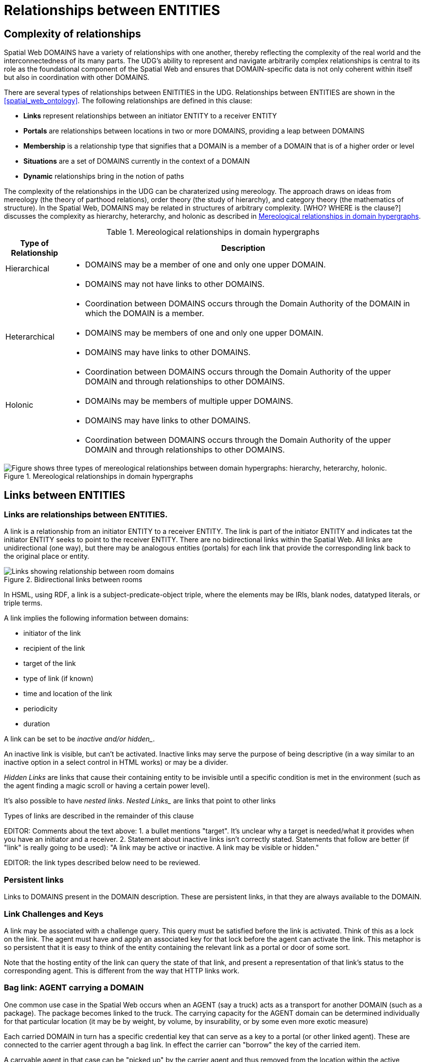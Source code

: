 [[relationships]]
= Relationships between ENTITIES

== Complexity of relationships

Spatial Web DOMAINS have a variety of relationships with one another, thereby reflecting the complexity of the real world and the interconnectedness of its many parts. The UDG's ability to represent and navigate arbitrarily complex relationships is central to its role as the foundational component of the Spatial Web and ensures that DOMAIN-specific data is not only coherent within itself but also in coordination with other DOMAINS.

There are several types of relationships between ENITITIES in the UDG. Relationships between ENTITIES are shown in the <<spatial_web_ontology>>. The following relationships are defined in this clause: 

 * *Links* represent relationships between an initiator ENTITY to a receiver ENTITY
 * *Portals* are relationships between locations in two or more DOMAINS, providing a leap between DOMAINS
 * *Membership* is a relationship type that signifies that a DOMAIN is a member of a DOMAIN that is of a higher order or level
 * *Situations* are a set of DOMAINS currently in the context of a DOMAIN
 * *Dynamic* relationships bring in the notion of paths

The complexity of the relationships in the UDG can be charaterized using mereology. The approach draws on ideas from mereology (the theory of parthood relations), order theory (the study of hierarchy), and category theory (the mathematics of structure). In the Spatial Web, DOMAINS may be related in structures of arbitrary complexity. [WHO? WHERE is the clause?] discusses the complexity as hierarchy, heterarchy, and holonic as described in <<domain_relationships>>.

[[domain_relationships]]
.Mereological relationships in domain hypergraphs
[cols="1a,6a", options="header"]
|===
| Type of Relationship | Description
| Hierarchical
| * DOMAINS may be a member of one and only one upper DOMAIN. 
|
| * DOMAINS may not have links to other DOMAINS.   
|
| * Coordination between DOMAINS occurs through the Domain Authority of the DOMAIN in which the DOMAIN is a member. 
| Heterarchical
| * DOMAINS may be members of one and only one upper DOMAIN. 
|
| * DOMAINS may have links to other DOMAINS. 
|
| * Coordination between DOMAINS occurs through the Domain Authority of the upper DOMAIN and through relationships to other DOMAINS. 
| Holonic
| * DOMAINs may be members of multiple upper DOMAINS.
|
| * DOMAINS may have links to other DOMAINS. 
|
| * Coordination between DOMAINS occurs through the Domain Authority of the upper DOMAIN and through relationships to other DOMAINS.
|===
 

[[domain_relationship_types]]
.Mereological relationships in domain hypergraphs
image::domain_relationship_types.png["Figure shows three types of mereological relationships between domain hypergraphs: hierarchy, heterarchy, holonic."]



[[links]]
== Links between ENTITIES

=== Links are relationships between ENTITIES.

A link is a relationship from an initiator ENTITY to a receiver ENTITY.  The link is part of the initiator ENTITY and indicates tat the initiator ENTITY seeks to point to the receiver ENTITY. There are no bidirectional links within the Spatial Web. All links are unidirectional (one way), but there may be analogous entities (portals) for each link that provide the corresponding link back to the original place or entity.

[[fig-room-to-room]]
.Bidirectional links between rooms
image::room-to-room.png[Links showing relationship between room domains]


// [source,mermaid]
// ----
// graph LR
//    place1[Room 1]
//    place2[Room 2]
//    place1 -->|link to room2| place2
//    place2 -->|link to room1| place1
// ----

In HSML, using RDF, a link is a subject-predicate-object triple, where the elements may be IRIs, blank nodes, datatyped literals, or triple terms.

A link implies the following information between domains:

* initiator of the link
* recipient of the link
* target of the link
* type of link (if known)
* time and location of the link
* periodicity
* duration


A link can be set to be _inactive__ and/or __hidden__. 

An inactive link is visible, but can't be activated. Inactive links may serve the purpose of being descriptive (in a way similar to an inactive option in a select control in HTML works) or may be a divider.

__Hidden Links__ are links that cause their containing entity to be invisible until a specific condition is met in the environment (such as the agent finding a magic scroll or having a certain power level).

It's also possible to have __nested links__.  _Nested Links__ are links that point to other links

Types of links are described in the remainder of this clause

EDITOR: Comments about the text above: 1. a bullet mentions "target". It's unclear why a target is needed/what it provides when you have an initiator and a receiver.  2. Statement about inactive links isn't correctly stated. Statements that follow are better (if "link" is really going to be used): "A link may be active or inactive. A link may be visible or hidden." 

EDITOR: the link types described below need to be reviewed.


=== Persistent links

Links to DOMAINS present in the DOMAIN description. These are persistent links, in that they are always available to the DOMAIN. 

=== Link Challenges and Keys

A link may be associated with a challenge query. This query must be satisfied before the link is activated. Think of this as a lock on the link. The agent must have and apply an associated key for that lock before the agent can activate the link. This metaphor is so persistent that it is easy to think of the entity containing the relevant link as a portal or door of some sort.

Note that the hosting entity of the link can query the state of that link, and present a representation of that link's status to the corresponding agent. This is different from the way that HTTP links work.

=== Bag link: AGENT carrying a DOMAIN 

One common use case in the Spatial Web occurs when an AGENT (say a truck) acts as a transport for another DOMAIN (such as a package). The package becomes linked to the truck.  The carrying capacity for the AGENT domain can be determined individually for that particular location (it may be by weight, by volume, by insurability, or by some even more exotic measure)

Each carried DOMAIN in turn has a specific credential key that can serve as a key to a portal (or other linked agent). These are connected to the carrier agent through a bag link. In effect the carrier can "borrow" the key of the carried item.

A carryable agent in that case can be "picked up" by the carrier agent and thus removed from the location within the active domain into the bag location in the carrier's domain. Even if the carrier moves to a new domain, the carried object stays associated with the carrier's internal domain "bag". The carried agent can be used by the carrier to activate a portal or similar Thing agent.

Activation of a bag link _may_ also cause the item to expire, in essence, being removed from the bag upon use. Additionally, a
carried item may be transferred to another agent or "dropped" into the current location. That has obvious implications for both supply chain scenarios and e-commerce scenarios, where a specific virtual item is "sold" to another agent, and its use in role playing games should be self-evident.

=== AGENT-to-DOMAIN Links

A use case is connecting one agent that is in effect a camera (a sensor array) with another agent that is a display or monitor. 

This could also be used to monitor the value of a given set of properties such as position, temperature, funds, or emotional state. Since in many cases, these values may be computed rather than intrinsic, this provides a light-weight mechanism for determining relevant state without needing to know the internal mechanisms for that agent.

== Portals

A __portal__ connects spaces as defined in <<IEEE_2874_2025, Spatial Web clause 6.2.3.7.2. Connecting spaces>>.  By identifying  sets of locations in hyperspace that connect two DOMAINS, a portal between the DOMAINS is created as a relationship between DOMAINS.  A portal need not be binary; it could be multiple sets of points to define an n-ary portal.  

Portals are defined using sets of points in spaces.  The sets of points might also be the locations of several domains. For example, a portal defined by locations on each side of a doorway also defines the connection of room DOMAINS which share the doorway.

A portal may be used by an AGENT to move between spaces.  The path of the agent uses the portal to move from one location to another and between domains. Such links are topological, in that such links are not necessarily dependent upon contiguity or geometry.

Portals access may be constrained by the requirement that the initiating agent has access to a cryptographic key in order to activate the portal. Such keys may be associated with dedicated agents in a Bag relationship.

A landing place is a place within a domain that is used to indicate where a given agent is placed (lands) when entering a domain without an explicit link to a place. This can be thought of as the "home" of the domain, and is indicated as a property of the domain. This corresponds roughly with the top of an HTML page when it is rendered.

Portals will take you from a place to another place, but it is possible to link to other entities. Such links will take you to the location of that entity. For instance, if you wanted to join a party (an link:aggregations.md[aggregation]), then you could use the SWID of that aggregation to take you to where that party is located, even if that party moves around. See <<links,Links>> for more details.

EDITOR: The OMA3 Inter-World Portaling System (IWPS) draft standard may be relevant for Spatial Web.  IWPS presents a framework for digital interoperability, acting as the 3D equivalent to a web hyperlink, linking users to various virtual worlds. The IWPS standard enables users to move between applications, even on different devices, effectively serving as a generic application launcher. 


[[domain_membership]]
== Membership in a DOMAIN

=== DOMAIN as a container of DOMAINS

A DOMAIN is a holon: it is both a unit and a composition.  As a unit or system, a DOMAIN performs functions that are only achievable as a collective whole.  As a composition, a DOMAIN contains parts which are subject to conditions on the parts enforced by the overall DOMAIN.  An AGENT is an excellent example of a DOMAIN as a system or organism.  In this clause we focus on the DOMAIN as a composition.

Membership in a DOMAIN is type of credential granted by the Domain Authority of the upper domain to the member domain.  The credential provides the evidence of the claim that a DOMAIN is a member of an upper DOMAIN.

Membership in DOMAINS may be a multi-layer hierarchy: a DOMAIN maybe included in a DOMAIN which in turn is included in a DOMAIN. 

As a holarchy, the membership relationship allows for a DOMAIN to be a member of more than one DOMAIN.

Movement of a DOMAIN in and out of membership in an upper DOMAIN is allowed as specified in the membership agreement of the DOMAIN.

=== Obligations on DOMAIN members.

DOMAINS define norms, obligations and laws which the member DOMAINS must adhere with.  Enforcement of the DOMAIN obligations is a function of the Domain Authority that manages the upper DOMAIN.

=== DOMAIN location

A DOMAIN may have a location in hyperspace.  The location may be a single point or it may be a more complex geometry, e.g., polygon, sphere, etc.

A DOMAIN location may be within an upper DOMAIN location. The DOMAIN may include sub-domains contained within the DOMAIN location.  For instance, a given planet domain may have multiple locations that represent the countries of that planet. 

== Moving a DOMAIN between DOMAINS

A DOMAIN may be in more than one DOMAIN, where "in" has several meanings based on differing relationships.  A DOMAIN may be a member of an upper DOMAIN and thereby holding a certificate of membership in the DOMAIN.  A DOMAIN may be in a DOMAIN by virtue of a LOCATION defined for an upper DOMAIN.  Movement between the DOMAINS in which a DOMAIN is in must be managed.

* Negotiate a challenge that checks to make sure that the agent can be moved.
* Identify if the agent has a corresponding swid on the new system. If not, create one.
* Copy the metadata for that agent in the graph of the new server.
* Attach the agent to the indicated place within the new domain.
* Notify the current server that the agent has been successfully replaced.
* Deactivate the agent on the current node (not remove, just deactivate) if the transfer was successful, otherwise send a note to the actor of the current agent that the link failed.

Movement between DOMAINS is different than locating a DOMAINS information through the UDG Node Network (which is discussed in <<udg-node-network>>). 

== SITUATIONS

For the purposes of defining context, the SITUATION relationship is defined.  A SITUATION may be a dynamically changing relationship. 

A SITUATION relationship is a relationship ENTITY comprised of all DOMAINS that can be perceived and reasoned about by an AGENT <<IEEE_2874-2025, Spatial Web clause 6.6.4.>>.  SITUATION is to be understood as defined in [IEEE_7007_2021]: a situation is an entity comprised of participating entities and relationships that represent the limited parts of reality that can be perceived and reasoned about by agents.

A DOMAIN, in particular an AGENT, can create a SITUATION at any given moment in time.  This may include determining the visible, nearby DOMAINS and deleting DOMAINS no longer of interest. A SITUATION may be composed of:

* Location in Hyperspace
* Links to other DOMAINS that are currently active
* Membership in DOMAINS that are currently relevant
* Current presence of the AGENT within a DOMAIN which it may not be a member
* Awareness (e.g., via query) of nearby DOMAINS of interest to the AGENT with which it may not have any current relationship.



== Dynamic relationships - paths


=== Updating relationships with time and activity

An ACTIVITY is a partially ordered set of changes effected by an AGENT. An ACTIVITY may affect the relationships for a DOMAIN, including adding or deleting links, joining or leaving membership in a DOMAIN, and/or, affecting the member ENTITIES of a SITUATION.

An AGENT may move between DOMAINS.  An AGENT may be present in a DOMAIN without being a member.  The AGENT may be present in a DOMAIN and then move to another DOMAIN.  


=== Constrained paths for change

EDITOR: are paths between domains constrained?  The following text addressing constrained movement as paths needs to be reviewed.

To go from one location to another, an AGENT has to traverse a path.

Note that there are two distinct actions that can be taken, selection and path traversal. If a location can be __selected__, it identifies that location as being part of an active set of location. If it is __activated__, then the path is traversed as described above.

A ___portal___ that is applied to a given path (styled as a door or other kind of portal), that causes the activating agent (such as a player character in a game) to move to a different, specified location:

[[links-game-example]]
.Example of relationships between entities
image::links-game-example.png[example of link between entities]


// [source,mermaid]
// ----
// graph LR
//     portal1-1[fa:fa-door-open<br><b>Agent</b><br>Portal]:::agent
//     pc1-1[fa:fa-chess-pawn<br><b>Agent</b><br>Player Character]:::agent
//     room1-1[fa:fa-map-marker-alt<br><b>Place</b><br>Room 1]:::place
//     room2-1[fa:fa-map-marker-alt<br><b>Place</b><br>Room 2]:::place
//     activity1-1[fa:fa-bolt <br><b>Activity</b><br>Transfer Agent]:::activity
//     credential1-1[fa:fa-wallet <br><b>Credential</b><br>Traversal Document]:::credential
//     link1-1[fa:fa-link<br><b>Link</b><br>Link]:::swlink
//     link1-1 -->|initiating agent| pc1-1
//     link1-1 -->|targeted agent| pc1-1
//     link1-1 -->|from| room1-1
//     link1-1 -->|to| room2-1
//     link1-1 -->|has activity| activity1-1
//     link1-1 -->|requires credential| credential1-1
//     portal1-1 -->|has link| link1-1
//     pc1-1 -->|has credential| credential1-1
//
//  classDef swlink fill:orange
//  classDef agent fill:lightBlue
//  classDef place fill:lightGreen
//  classDef activity fill:yellow
//  classDef credential fill:ivory
// ----


For an AGENT to traverse a path means moving from one location to another following a particular path of intervening locations. This approach is straightforward and especially conducive to optimization of path traversals to minimize energy expenditure, though as the number of locations goes up, so too does the complexity of such computations.

In the real world, of course, we do not hop from location to location but move in a continuous fashion, and a robot or physical twin has to determine the "how" of traversal. This process may live in the interface between the virtual and physical twin.

In general, this information may be stored in metadata that is associated with the link, but that is outside of the scope of the spatial web. For instance, a robot needs to move from the bottom of a hill to the top of a hill along a road. The link may indicate characteristics of the hill - its inclination in particular - but from the standpoint of the Spatial Web, this slope is a challenge that has to be met prior to achieving the key to allow the transition from one location (the bottom of the hill) to another (the top of the hill).

In this case, the path challenge would be to solve a physics problem - is the weight of the robot, the power of the motor, and the inclination of the slope sufficient to reach the top, and are there any routes (sequences of locations) that the robot can take if the slope is too challenging? If the problem is solved, then the robot goes ahead with the selected route, otherwise, the lock remains locked.

For a sufficient large hyperspace, the mesh of potential paths can more closely represent a curve. For instance, the road may be treated as a space with a fairly high density of hexes, and rather than trying to tackle the road head-on in a linear fashion, it ascends the road as a series of switchbacks (much like a sailboat tacking against the wind).

[[fig-tacking]]
.Tacking as movement in a cellular space
image::tacking.png[Tacking]

In the case where there is a physical twin bound to an agent, the path remains active until the physical twin indicates it has successfully completed the task, at which point it may update the SITUATION associated with the agent with physical coordinates that can be translated back into tiling.

This means that in general the physical location of a tile may be its centrum, unless this is specifically overrriden with a centrum property.

This analogy also corresponds with non-Hilbert spaces, such as heat/pressure state regimes. In this case, the tiles represent specific regimes of behavior for the system, as the agent (or token) moves from one such state to the next. In the real world, these transitions are usually analog and may be subtle, but modeling these as a state diagram can be useful:


[[fig-ice-steam-plasma]]
.Transitions of state between ice, steam, plasma
image::ice-steam-plasma.png[Transitions of state between ice, steam, plasma]

// [source,mermaid]
// ----
// ---
// config:
//    layout: elk
// ---
// graph LR
//    perovskite[Perovskite]
//    ice[Ice]
//    liquidWater[Liquid Water]
//    steam[Steam]
//    plasma[Plasma]
//    perovskite <--> ice <-->liquidWater <--> steam <--> plasma
//    ice <--> steam
// ----

The agent's position across the hyperspace of locations indicates what state the agent is in, where the agent can be seen as a marker for the current state.

== Requirements and recommendations

TBD
